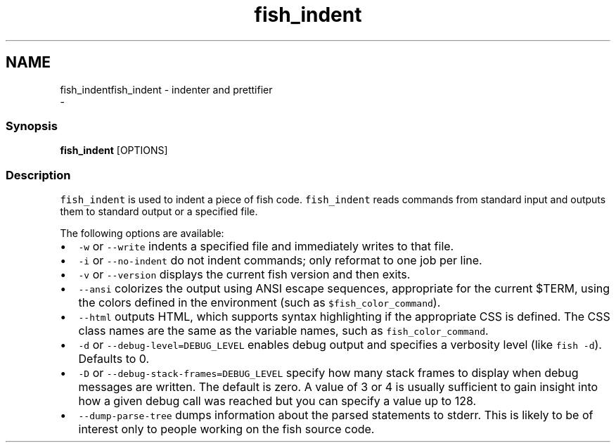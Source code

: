 .TH "fish_indent" 1 "Sat Dec 23 2017" "Version 2.7.1" "fish" \" -*- nroff -*-
.ad l
.nh
.SH NAME
fish_indentfish_indent - indenter and prettifier 
 \- 
.PP
.SS "Synopsis"
.PP
.nf

\fBfish_indent\fP [OPTIONS]
.fi
.PP
.SS "Description"
\fCfish_indent\fP is used to indent a piece of fish code\&. \fCfish_indent\fP reads commands from standard input and outputs them to standard output or a specified file\&.
.PP
The following options are available:
.PP
.IP "\(bu" 2
\fC-w\fP or \fC--write\fP indents a specified file and immediately writes to that file\&.
.IP "\(bu" 2
\fC-i\fP or \fC--no-indent\fP do not indent commands; only reformat to one job per line\&.
.IP "\(bu" 2
\fC-v\fP or \fC--version\fP displays the current fish version and then exits\&.
.IP "\(bu" 2
\fC--ansi\fP colorizes the output using ANSI escape sequences, appropriate for the current $TERM, using the colors defined in the environment (such as \fC$fish_color_command\fP)\&.
.IP "\(bu" 2
\fC--html\fP outputs HTML, which supports syntax highlighting if the appropriate CSS is defined\&. The CSS class names are the same as the variable names, such as \fCfish_color_command\fP\&.
.IP "\(bu" 2
\fC-d\fP or \fC--debug-level=DEBUG_LEVEL\fP enables debug output and specifies a verbosity level (like \fCfish -d\fP)\&. Defaults to 0\&.
.IP "\(bu" 2
\fC-D\fP or \fC--debug-stack-frames=DEBUG_LEVEL\fP specify how many stack frames to display when debug messages are written\&. The default is zero\&. A value of 3 or 4 is usually sufficient to gain insight into how a given debug call was reached but you can specify a value up to 128\&.
.IP "\(bu" 2
\fC--dump-parse-tree\fP dumps information about the parsed statements to stderr\&. This is likely to be of interest only to people working on the fish source code\&. 
.PP

